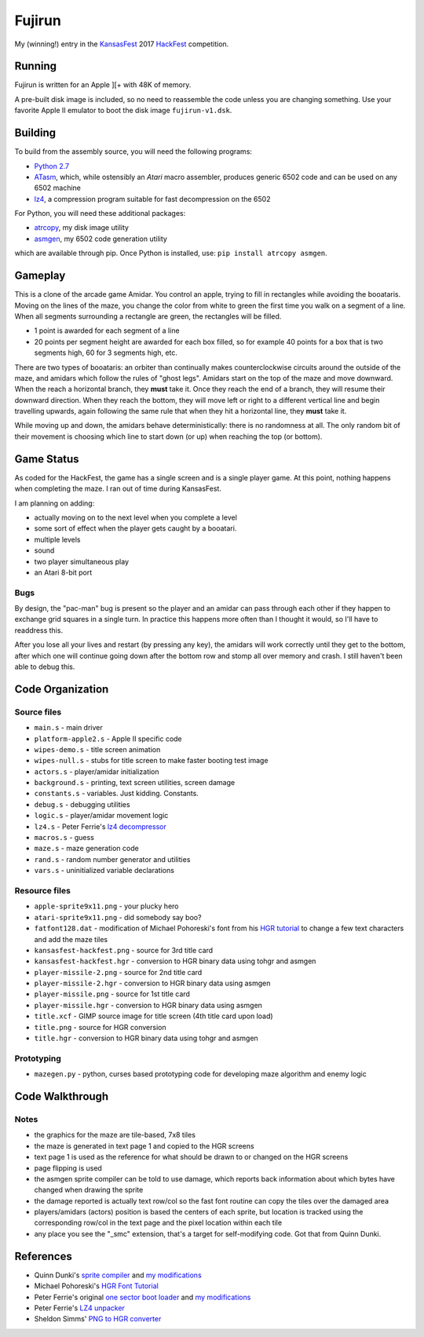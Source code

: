 ========
Fujirun
========

My (winning!) entry in the `KansasFest <https://www.kansasfest.org/>`_ 2017 `HackFest <https://www.kansasfest.org/hackfest/>`_ competition.


Running
=======

Fujirun is written for an Apple ][+ with 48K of memory.

A pre-built disk image is included, so no need to reassemble the code unless
you are changing something. Use your favorite Apple II emulator to boot the disk image ``fujirun-v1.dsk``.


Building
========

To build from the assembly source, you will need the following programs:

* `Python 2.7 <https://www.python.org/downloads/>`_
* `ATasm <http://atari.miribilist.com/atasm/>`_, which, while ostensibly an *Atari* macro assembler, produces generic 6502 code and can be used on any 6502 machine
* `lz4 <https://lz4.github.io/lz4/>`_, a compression program suitable for fast decompression on the 6502

For Python, you will need these additional packages:

* `atrcopy <https://github.com/robmcmullen/atrcopy>`_, my disk image utility
* `asmgen <https://github.com/robmcmullen/asmgen>`_, my 6502 code generation utility

which are available through pip. Once Python is installed, use: ``pip install atrcopy asmgen``.


Gameplay
========

This is a clone of the arcade game Amidar. You control an apple, trying to fill
in rectangles while avoiding the booataris. Moving on the lines of the maze,
you change the color from white to green the first time you walk on a segment
of a line. When all segments surrounding a rectangle are green, the rectangles
will be filled.

* 1 point is awarded for each segment of a line
* 20 points per segment height are awarded for each box filled, so for example
  40 points for a box that is two segments high, 60 for 3 segments high, etc.

There are two types of booataris: an orbiter than continually makes
counterclockwise circuits around the outside of the maze, and amidars which
follow the rules of "ghost legs". Amidars start on the top of the maze and move
downward. When the reach a horizontal branch, they **must** take it. Once they
reach the end of a branch, they will resume their downward direction. When they
reach the bottom, they will move left or right to a different vertical line and
begin travelling upwards, again following the same rule that when they hit a
horizontal line, they **must** take it.

While moving up and down, the amidars behave deterministically: there is no
randomness at all. The only random bit of their movement is choosing which line
to start down (or up) when reaching the top (or bottom).


Game Status
===========

As coded for the HackFest, the game has a single screen and is a single player
game. At this point, nothing happens when completing the maze. I ran out of time during KansasFest.

I am planning on adding:

* actually moving on to the next level when you complete a level
* some sort of effect when the player gets caught by a booatari.
* multiple levels
* sound
* two player simultaneous play
* an Atari 8-bit port

Bugs
----

By design, the "pac-man" bug is present so the player and an amidar can pass
through each other if they happen to exchange grid squares in a single turn. In
practice this happens more often than I thought it would, so I'll have to
readdress this.

After you lose all your lives and restart (by pressing any key), the amidars
will work correctly until they get to the bottom, after which one will continue
going down after the bottom row and stomp all over memory and crash. I still
haven't been able to debug this.


Code Organization
=================

Source files
------------

* ``main.s`` - main driver
* ``platform-apple2.s`` - Apple II specific code
* ``wipes-demo.s`` - title screen animation
* ``wipes-null.s`` - stubs for title screen to make faster booting test image
* ``actors.s`` - player/amidar initialization
* ``background.s`` - printing, text screen utilities, screen damage
* ``constants.s`` - variables. Just kidding. Constants.
* ``debug.s`` - debugging utilities
* ``logic.s`` - player/amidar movement logic
* ``lz4.s`` - Peter Ferrie's `lz4 decompressor <http://pferrie.host22.com/misc/appleii.htm>`_
* ``macros.s`` - guess
* ``maze.s`` - maze generation code
* ``rand.s`` - random number generator and utilities
* ``vars.s`` - uninitialized variable declarations

Resource files
--------------

* ``apple-sprite9x11.png`` - your plucky hero
* ``atari-sprite9x11.png`` - did somebody say boo?
* ``fatfont128.dat`` - modification of Michael Pohoreski's font from his `HGR tutorial <https://github.com/Michaelangel007/apple2_hgr_font_tutorial>`_ to change a few text characters and add the maze tiles
* ``kansasfest-hackfest.png`` - source for 3rd title card
* ``kansasfest-hackfest.hgr`` - conversion to HGR binary data using tohgr and asmgen
* ``player-missile-2.png`` - source for 2nd title card
* ``player-missile-2.hgr`` - conversion to HGR binary data using asmgen
* ``player-missile.png`` - source for 1st title card
* ``player-missile.hgr`` - conversion to HGR binary data using asmgen
* ``title.xcf`` - GIMP source image for title screen (4th title card upon load)
* ``title.png`` - source for HGR conversion
* ``title.hgr`` - conversion to HGR binary data using tohgr and asmgen

Prototyping
-----------

* ``mazegen.py`` - python, curses based prototyping code for developing maze algorithm and enemy logic


Code Walkthrough
================


Notes
-----

* the graphics for the maze are tile-based, 7x8 tiles
* the maze is generated in text page 1 and copied to the HGR screens
* text page 1 is used as the reference for what should be drawn to or changed on the HGR screens
* page flipping is used
* the asmgen sprite compiler can be told to use damage, which reports back information about which bytes have changed when drawing the sprite
* the damage reported is actually text row/col so the fast font routine can copy the tiles over the damaged area
* players/amidars (actors) position is based the centers of each sprite, but location is tracked using the corresponding row/col in the text page and the pixel location within each tile
* any place you see the "_smc" extension, that's a target for self-modifying code. Got that from Quinn Dunki.


References
==========

* Quinn Dunki's `sprite compiler <https://github.com/blondie7575/HiSprite>`_ and `my modifications <https://github.com/robmcmullen/asmgen>`_
* Michael Pohoreski's `HGR Font Tutorial <https://github.com/Michaelangel007/apple2_hgr_font_tutorial>`_
* Peter Ferrie's original `one sector boot loader <https://github.com/peterferrie/standard-delivery>`_ and `my modifications <https://github.com/robmcmullen/standard-delivery>`_
* Peter Ferrie's `LZ4 unpacker <http://pferrie.host22.com/misc/appleii.htm>`_
* Sheldon Simms' `PNG to HGR converter <http://wsxyz.net/tohgr.html>`_

